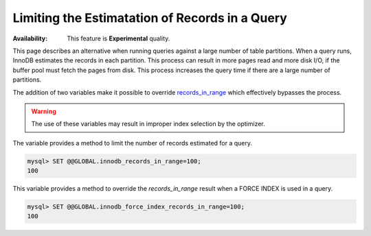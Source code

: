 .. _query-limit-esitmates:

=========================================================
Limiting the Estimatation of Records in a Query
=========================================================

:Availability:  This feature is **Experimental** quality.

This page describes an alternative when running queries against a large number of table partitions. When a query runs, InnoDB estimates the records in each partition. This process can result in more pages read and more disk I/O, if the buffer pool must fetch the pages from disk. This process increases the query time if there are a large number of partitions.

The addition of two variables make it possible to override `records_in_range <https://dev.mysql.com/doc/internals/en/records-in-range.html>`__ which effectively bypasses the process.

.. warning::

    The use of these variables may result in improper index selection by the optimizer.

.. variable:: innodb_records_in_range

    :cli: ``--innodb-records-in-range``
    :dyn: Yes
    :scope: Global
    :vartype: Numeric
    :default: 0

The variable provides a method to limit the number of records estimated for a query.

.. code-block:: MySQL

    mysql> SET @@GLOBAL.innodb_records_in_range=100;
    100


.. variable:: innodb_force_index_records_in_range

    :cli: ``--innodb-force-index-records-in-range``
    :dyn: Yes
    :scope: Global
    :vartype: Numeric
    :default: 0

This variable provides a method to override the `records_in_range` result when a FORCE INDEX is used in a query.

.. code-block:: MySQL

    mysql> SET @@GLOBAL.innodb_force_index_records_in_range=100;
    100




